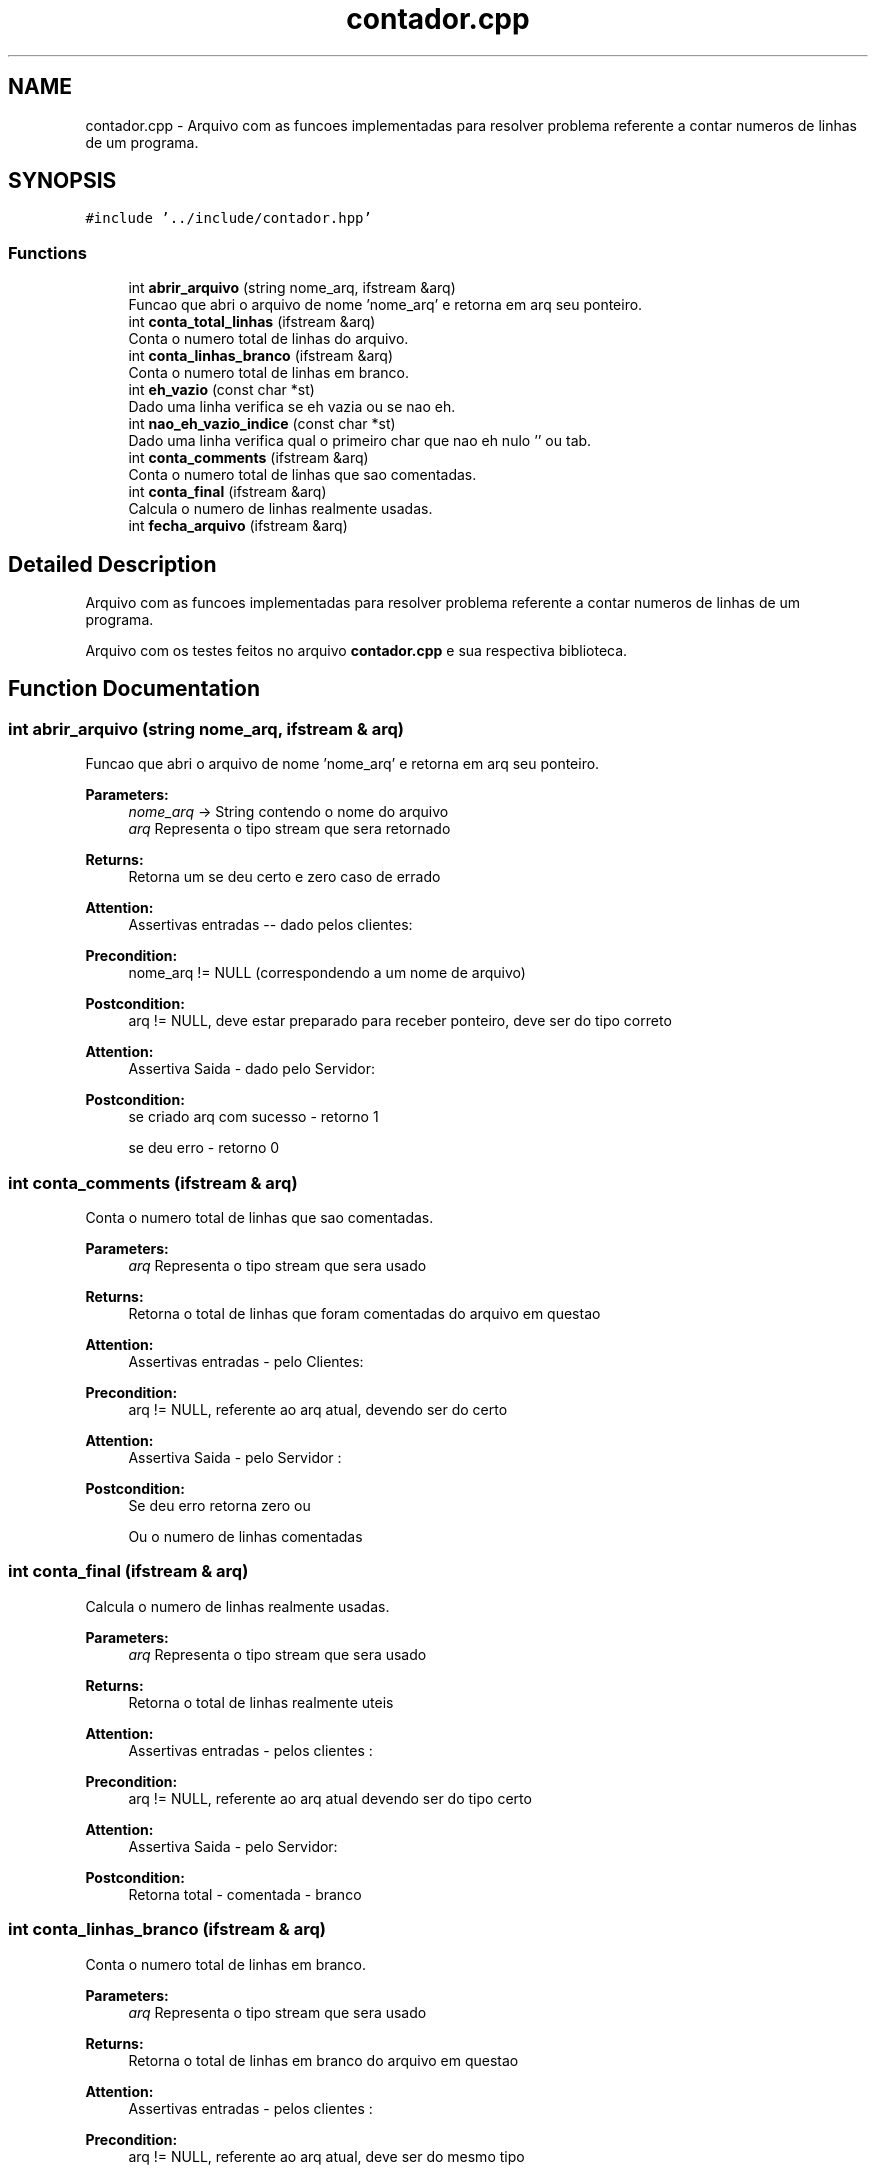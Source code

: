 .TH "contador.cpp" 3 "Wed Oct 3 2018" "Trabalho 3 tdd" \" -*- nroff -*-
.ad l
.nh
.SH NAME
contador.cpp \- Arquivo com as funcoes implementadas para resolver problema referente a contar numeros de linhas de um programa\&.  

.SH SYNOPSIS
.br
.PP
\fC#include '\&.\&./include/contador\&.hpp'\fP
.br

.SS "Functions"

.in +1c
.ti -1c
.RI "int \fBabrir_arquivo\fP (string nome_arq, ifstream &arq)"
.br
.RI "Funcao que abri o arquivo de nome 'nome_arq' e retorna em arq seu ponteiro\&. "
.ti -1c
.RI "int \fBconta_total_linhas\fP (ifstream &arq)"
.br
.RI "Conta o numero total de linhas do arquivo\&. "
.ti -1c
.RI "int \fBconta_linhas_branco\fP (ifstream &arq)"
.br
.RI "Conta o numero total de linhas em branco\&. "
.ti -1c
.RI "int \fBeh_vazio\fP (const char *st)"
.br
.RI "Dado uma linha verifica se eh vazia ou se nao eh\&. "
.ti -1c
.RI "int \fBnao_eh_vazio_indice\fP (const char *st)"
.br
.RI "Dado uma linha verifica qual o primeiro char que nao eh nulo '' ou tab\&. "
.ti -1c
.RI "int \fBconta_comments\fP (ifstream &arq)"
.br
.RI "Conta o numero total de linhas que sao comentadas\&. "
.ti -1c
.RI "int \fBconta_final\fP (ifstream &arq)"
.br
.RI "Calcula o numero de linhas realmente usadas\&. "
.ti -1c
.RI "int \fBfecha_arquivo\fP (ifstream &arq)"
.br
.in -1c
.SH "Detailed Description"
.PP 
Arquivo com as funcoes implementadas para resolver problema referente a contar numeros de linhas de um programa\&. 

Arquivo com os testes feitos no arquivo \fBcontador\&.cpp\fP e sua respectiva biblioteca\&.
.SH "Function Documentation"
.PP 
.SS "int abrir_arquivo (string nome_arq, ifstream & arq)"

.PP
Funcao que abri o arquivo de nome 'nome_arq' e retorna em arq seu ponteiro\&. 
.PP
\fBParameters:\fP
.RS 4
\fInome_arq\fP -> String contendo o nome do arquivo 
.br
\fIarq\fP Representa o tipo stream que sera retornado 
.RE
.PP
\fBReturns:\fP
.RS 4
Retorna um se deu certo e zero caso de errado 
.RE
.PP
\fBAttention:\fP
.RS 4
Assertivas entradas -- dado pelos clientes: 
.RE
.PP
\fBPrecondition:\fP
.RS 4
nome_arq != NULL (correspondendo a um nome de arquivo) 
.RE
.PP
\fBPostcondition:\fP
.RS 4
arq != NULL, deve estar preparado para receber ponteiro, deve ser do tipo correto 
.RE
.PP
\fBAttention:\fP
.RS 4
Assertiva Saida - dado pelo Servidor: 
.RE
.PP
\fBPostcondition:\fP
.RS 4
se criado arq com sucesso - retorno 1 
.PP
se deu erro - retorno 0 
.RE
.PP

.SS "int conta_comments (ifstream & arq)"

.PP
Conta o numero total de linhas que sao comentadas\&. 
.PP
\fBParameters:\fP
.RS 4
\fIarq\fP Representa o tipo stream que sera usado 
.RE
.PP
\fBReturns:\fP
.RS 4
Retorna o total de linhas que foram comentadas do arquivo em questao 
.RE
.PP
\fBAttention:\fP
.RS 4
Assertivas entradas - pelo Clientes: 
.RE
.PP
\fBPrecondition:\fP
.RS 4
arq != NULL, referente ao arq atual, devendo ser do certo 
.RE
.PP
\fBAttention:\fP
.RS 4
Assertiva Saida - pelo Servidor : 
.RE
.PP
\fBPostcondition:\fP
.RS 4
Se deu erro retorna zero ou 
.PP
Ou o numero de linhas comentadas 
.RE
.PP

.SS "int conta_final (ifstream & arq)"

.PP
Calcula o numero de linhas realmente usadas\&. 
.PP
\fBParameters:\fP
.RS 4
\fIarq\fP Representa o tipo stream que sera usado 
.RE
.PP
\fBReturns:\fP
.RS 4
Retorna o total de linhas realmente uteis 
.RE
.PP
\fBAttention:\fP
.RS 4
Assertivas entradas - pelos clientes : 
.RE
.PP
\fBPrecondition:\fP
.RS 4
arq != NULL, referente ao arq atual devendo ser do tipo certo 
.RE
.PP
\fBAttention:\fP
.RS 4
Assertiva Saida - pelo Servidor: 
.RE
.PP
\fBPostcondition:\fP
.RS 4
Retorna total - comentada - branco 
.RE
.PP

.SS "int conta_linhas_branco (ifstream & arq)"

.PP
Conta o numero total de linhas em branco\&. 
.PP
\fBParameters:\fP
.RS 4
\fIarq\fP Representa o tipo stream que sera usado 
.RE
.PP
\fBReturns:\fP
.RS 4
Retorna o total de linhas em branco do arquivo em questao 
.RE
.PP
\fBAttention:\fP
.RS 4
Assertivas entradas - pelos clientes : 
.RE
.PP
\fBPrecondition:\fP
.RS 4
arq != NULL, referente ao arq atual, deve ser do mesmo tipo 
.RE
.PP
\fBAttention:\fP
.RS 4
Assertiva Saida - pelo Servidor : 
.RE
.PP
\fBPostcondition:\fP
.RS 4
Se deu erro retorna zero ou 
.PP
Ou o numero de linhas totais em branco 
.RE
.PP

.SS "int conta_total_linhas (ifstream & arq)"

.PP
Conta o numero total de linhas do arquivo\&. 
.PP
\fBParameters:\fP
.RS 4
\fIarq\fP Representa o tipo stream que sera usado 
.RE
.PP
\fBReturns:\fP
.RS 4
Retorna o total de linhas do arquivo em questao 
.RE
.PP
\fBAttention:\fP
.RS 4
Assertivas entradas - dado pelos Clientes: 
.RE
.PP
\fBPrecondition:\fP
.RS 4
arq != NULL e do tipo correto, referente ao arq atual 
.RE
.PP
\fBAttention:\fP
.RS 4
Assertiva Saida - dado pelo Servidor: 
.RE
.PP
\fBPostcondition:\fP
.RS 4
Se deu erro retorna zero ou 
.PP
Ou o numero de linhas totais 
.RE
.PP

.SS "int eh_vazio (const char * st)"

.PP
Dado uma linha verifica se eh vazia ou se nao eh\&. 
.PP
\fBParameters:\fP
.RS 4
\fI*st\fP -> string que contem a linha toda 
.RE
.PP
\fBAttention:\fP
.RS 4
Assertivas entradas - pelos clientes: 
.RE
.PP
\fBReturns:\fP
.RS 4
1: linha esta vazia 'em branco' e 0: nao esta em branco 
.RE
.PP
\fBPrecondition:\fP
.RS 4
st != NULL, a string deve existir 
.RE
.PP
\fBAttention:\fP
.RS 4
Assertiva Saida - pelo Servidor: 
.RE
.PP
\fBPostcondition:\fP
.RS 4
Se so houver espaco ou tab retorna 1, ou 
.PP
retorna 1 caso contrario 
.RE
.PP

.SS "int nao_eh_vazio_indice (const char * st)"

.PP
Dado uma linha verifica qual o primeiro char que nao eh nulo '' ou tab\&. 
.PP
\fBParameters:\fP
.RS 4
\fI*st\fP -> string que contem a linha toda 
.RE
.PP
\fBReturns:\fP
.RS 4
-1 caso nao seja encontrada, ou retorna o indice que foi encontrado algum char 
.RE
.PP
\fBAttention:\fP
.RS 4
Assertivas entradas - pelos Clientes: 
.RE
.PP
\fBPrecondition:\fP
.RS 4
st != NULL, a string deve existir e deve ser string 
.RE
.PP
\fBAttention:\fP
.RS 4
Assertiva Saida - pelo Servidor: 
.RE
.PP
\fBPostcondition:\fP
.RS 4
retorna -1 caso nao tenha, ou 
.PP
retorna o indice do primeiro elemento diferente de tab ou espaco 
.RE
.PP

.SH "Author"
.PP 
Generated automatically by Doxygen for Trabalho 3 tdd from the source code\&.
